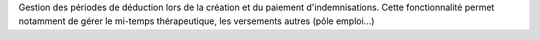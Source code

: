 Gestion des périodes de déduction lors de la création et du paiement
d'indemnisations. Cette fonctionnalité permet notamment de gérer le mi-temps
thérapeutique, les versements autres (pôle emploi...)
